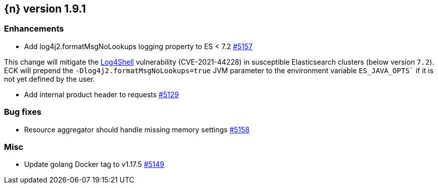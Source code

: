 :issue: https://github.com/elastic/cloud-on-k8s/issues/
:pull: https://github.com/elastic/cloud-on-k8s/pull/

[[release-notes-1.9.1]]
== {n} version 1.9.1


[[enhancement-1.9.1]]
[float]
=== Enhancements

* Add log4j2.formatMsgNoLookups logging property to ES < 7.2 {pull}5157[#5157]

This change will mitigate the link:https://github.com/advisories/GHSA-jfh8-c2jp-5v3q[Log4Shell] vulnerability (CVE-2021-44228) in susceptible Elasticsearch clusters (below version `7.2`). ECK will prepend the `-Dlog4j2.formatMsgNoLookups=true` JVM parameter to the environment variable `ES_JAVA_OPTS`` if it is not yet defined by the user.

* Add internal product header to requests {pull}5129[#5129]

[[bug-1.9.1]]
[float]
=== Bug fixes

* Resource aggregator should handle missing memory settings {pull}5158[#5158]

[[nogroup-1.9.1]]
[float]
=== Misc

* Update golang Docker tag to v1.17.5 {pull}5149[#5149]


